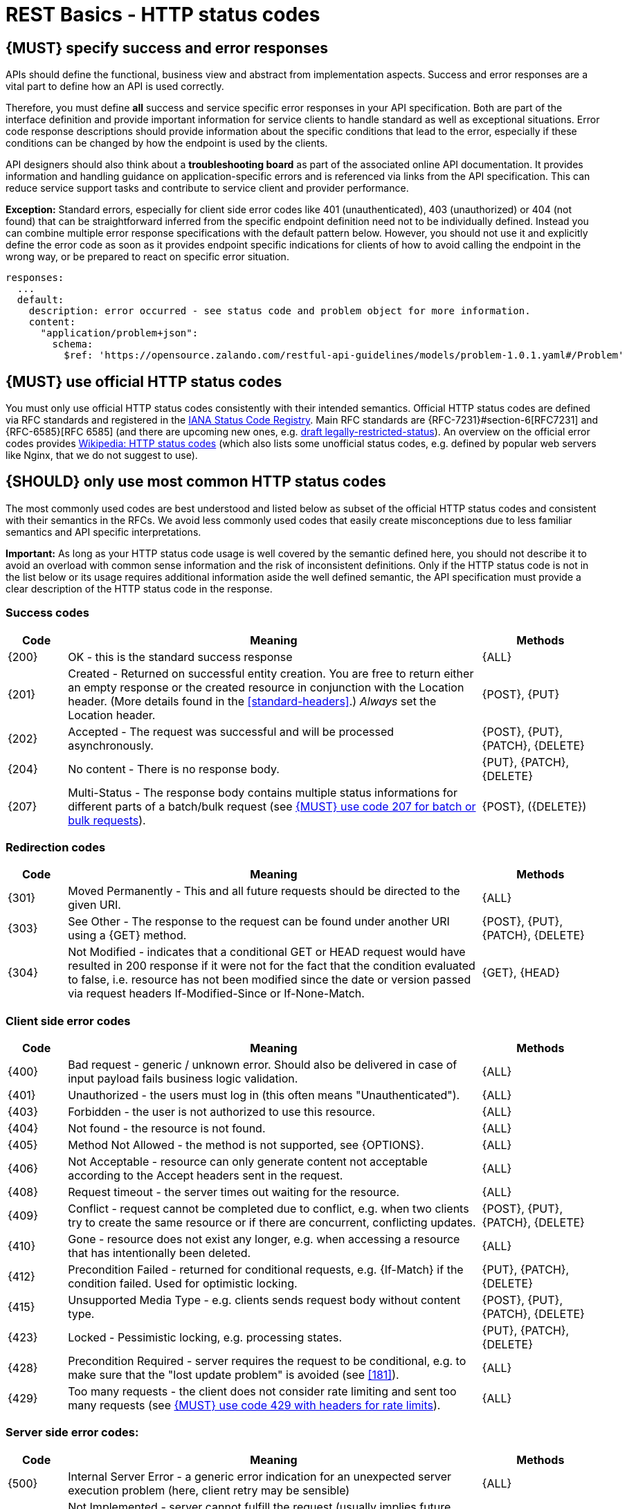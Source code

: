 [[http-status-codes-and-errors]]
= REST Basics - HTTP status codes


[#151]
== {MUST} specify success and error responses

APIs should define the functional, business view and abstract from
implementation aspects. Success and error responses are a vital part to
define how an API is used correctly.

Therefore, you must define **all** success and service specific error
responses in your API specification. Both are part of the interface definition
and provide important information for service clients to handle standard as
well as exceptional situations.
Error code response descriptions should provide information about the specific 
conditions that lead to the error, especially if these conditions can be 
changed by how the endpoint is used by the clients. 

API designers should also think about a **troubleshooting board** as part of
the associated online API documentation. It provides information and handling
guidance on application-specific errors and is referenced via links from the
API specification. This can reduce service support tasks and contribute to
service client and provider performance.

**Exception:** Standard errors, especially for client side error codes 
like 401 (unauthenticated), 403 (unauthorized) or 404 (not found) that can be 
straightforward inferred from the specific endpoint definition need not to be 
individually defined. Instead you can combine multiple error response specifications 
with the default pattern below. However, you should not use it and explicitly 
define the error code as soon as it provides endpoint specific indications 
for clients of how to avoid calling the endpoint in the wrong way,
or be prepared to react on specific error situation.

[source,yaml]
----
responses:
  ...
  default:
    description: error occurred - see status code and problem object for more information.
    content:
      "application/problem+json":
        schema:
          $ref: 'https://opensource.zalando.com/restful-api-guidelines/models/problem-1.0.1.yaml#/Problem'
----


[#243]
== {MUST} use official HTTP status codes

You must only use official HTTP status codes consistently with their intended
semantics. Official HTTP status codes are defined via RFC standards and
registered in the https://www.iana.org/assignments/http-status-codes/http-status-codes.xhtml[IANA
Status Code Registry]. Main RFC standards are {RFC-7231}#section-6[RFC7231]
and {RFC-6585}[RFC 6585] (and there are upcoming new ones, e.g.
https://tools.ietf.org/html/draft-tbray-http-legally-restricted-status-05[draft
legally-restricted-status]). An overview on the official error codes provides
https://en.wikipedia.org/wiki/List_of_HTTP_status_codes[Wikipedia: HTTP status
codes] (which also lists some unofficial status codes, e.g. defined by popular
web servers like Nginx, that we do not suggest to use).


[#150]
== {SHOULD} only use most common HTTP status codes

The most commonly used codes are best understood and listed below as subset of
the official HTTP status codes and consistent with their semantics in the RFCs.
We avoid less commonly used codes that easily create misconceptions due to
less familiar semantics and API specific interpretations.

**Important:** As long as your HTTP status code usage is well covered by the
semantic defined here, you should not describe it to avoid an overload with
common sense information and the risk of inconsistent definitions. Only if the
HTTP status code is not in the list below or its usage requires additional
information aside the well defined semantic, the API specification must provide
a clear description of the HTTP status code in the response.


[[success-codes]]
=== Success codes

[cols="10%,70%,20%",options="header",]
|=======================================================================
|Code |Meaning |Methods
|[[status-code-200]]{200}|
OK - this is the standard success response
|{ALL}

|[[status-code-201]]{201}|
Created - Returned on successful entity creation. You are
free to return either an empty response or the created resource in conjunction
with the Location header. (More details found in the <<standard-headers>>.)
_Always_ set the Location header.
|{POST}, {PUT}

|[[status-code-202]]{202}|
Accepted - The request was successful and will be processed asynchronously.
|{POST}, {PUT}, {PATCH}, {DELETE}

|[[status-code-204]]{204}|
No content - There is no response body.
|{PUT}, {PATCH}, {DELETE}

|[[status-code-207]]{207}|
Multi-Status - The response body contains multiple status informations for
different parts of a batch/bulk request (see <<152>>).
|{POST}, ({DELETE})
|=======================================================================


[[redirection-codes]]
=== Redirection codes

[cols="10%,70%,20%",options="header",]
|=======================================================================
|Code |Meaning |Methods
|[[status-code-301]]{301}|
Moved Permanently - This and all future requests should be directed to the
given URI.
|{ALL}

|[[status-code-303]]{303}|
See Other - The response to the request can be found under another URI using a
{GET} method.
|{POST}, {PUT}, {PATCH}, {DELETE}

|[[status-code-304]]{304}|
Not Modified - indicates that a conditional GET or HEAD request would have
resulted in 200 response if it were not for the fact that the condition evaluated
to false, i.e. resource has not been modified since the date or version passed
via request headers If-Modified-Since or If-None-Match.
|{GET}, {HEAD}
|=======================================================================


[[client-side-error-codes]]
=== Client side error codes

[cols="10%,70%,20%",options="header",]
|=======================================================================
|Code |Meaning |Methods
|[[status-code-400]]{400}|
Bad request - generic / unknown error.  Should also be delivered in case of
input payload fails business logic validation.
|{ALL}

|[[status-code-401]]{401}|
Unauthorized - the users must log in (this often means "Unauthenticated").
|{ALL}

|[[status-code-403]]{403}|
Forbidden - the user is not authorized to use this resource.
|{ALL}

|[[status-code-404]]{404}|
Not found - the resource is not found.
|{ALL}

|[[status-code-405]]{405}|
Method Not Allowed - the method is not supported, see {OPTIONS}.
|{ALL}

|[[status-code-406]]{406}|
Not Acceptable - resource can only generate content not acceptable according
to the Accept headers sent in the request.
|{ALL}

|[[status-code-408]]{408}|
Request timeout - the server times out waiting for the resource.
|{ALL}

|[[status-code-409]]{409}|
Conflict - request cannot be completed due to conflict, e.g. when two clients
try to create the same resource or if there are concurrent, conflicting updates.
|{POST}, {PUT}, {PATCH}, {DELETE}

|[[status-code-410]]{410}|
Gone - resource does not exist any longer, e.g. when accessing a
resource that has intentionally been deleted.
|{ALL}

|[[status-code-412]]{412}|
Precondition Failed - returned for conditional requests, e.g. {If-Match} if the
condition failed. Used for optimistic locking.
|{PUT}, {PATCH}, {DELETE}

|[[status-code-415]]{415}|
Unsupported Media Type - e.g. clients sends request body without content type.
|{POST}, {PUT}, {PATCH}, {DELETE}

|[[status-code-423]]{423}|
Locked - Pessimistic locking, e.g. processing states.
|{PUT}, {PATCH}, {DELETE}

|[[status-code-428]]{428}|
Precondition Required - server requires the request to be conditional, e.g. to
make sure that the "lost update problem" is avoided (see <<181>>).
|{ALL}

|[[status-code-429]]{429}|
Too many requests - the client does not consider rate limiting and sent too
many requests (see <<153>>).
|{ALL}
|=======================================================================


[[server-side-error-codes]]
=== Server side error codes:

[cols="10%,70%,20%",options="header",]
|=======================================================================
|Code |Meaning |Methods
|[[status-code-500]]{500}|
Internal Server Error - a generic error indication for an unexpected server
execution problem (here, client retry may be sensible)
|{ALL}

|[[status-code-501]]{501}|
Not Implemented - server cannot fulfill the request (usually implies future
availability, e.g. new feature).
|{ALL}

|[[status-code-503]]{503}|
Service Unavailable - service is (temporarily) not available (e.g. if a
required component or downstream service is not available) -- client retry may
be sensible. If possible, the service should indicate how long the client
should wait by setting the {Retry-After} header.
|{ALL}
|=======================================================================


[#220]
== {MUST} use most specific HTTP status codes

You must use the most specific HTTP status code when returning information
about your request processing status or error situations.


[#152]
== {MUST} use code 207 for batch or bulk requests

Some APIs are required to provide either _batch_ or _bulk_ requests using
{POST} for performance reasons, i.e. for communication and processing
efficiency. In this case services may be in need to signal multiple response
codes for each part of a batch or bulk request. As HTTP does not provide
proper guidance for handling batch/bulk requests and responses, we herewith
define the following approach:

* A batch or bulk request *always* responds with HTTP status code {207}
  unless a non-item-specific failure occurs.

* A batch or bulk request *may* return {4xx}/{5xx} status codes, if the
  failure is non-item-specific and cannot be restricted to individual items of
  the batch or bulk request, e.g. in case of overload situations or general
  service failures.

* A batch or bulk response with status code {207} *always* returns as payload
  a multi-status response containing item specific status and/or monitoring
  information for each part of the batch or bulk request.

**Note:** These rules apply _even in the case_ that processing of all
individual parts _fail_ or each part is executed _asynchronously_!

The rules are intended to allow clients to act on batch and bulk responses in
a consistent way by inspecting the individual results. We explicitly reject
the option to apply {200} for a completely successful batch as proposed in
Nakadi's https://nakadi.io/manual.html#/event-types/name/events_post[`POST
/event-types/{name}/events`] as short cut without inspecting the result, as we
want to avoid  risks and expect clients to handle partial
batch failures anyway.

The bulk or batch response may look as follows:

[source,yaml]
----
BatchOrBulkResponse:
  description: batch response object.
  type: object
  properties:
    items:
      type: array
      items:
        type: object
        properties:
          id:
            description: Identifier of batch or bulk request item.
            type: string
          status:
            description: >
              Response status value. A number or extensible enum describing
              the execution status of the batch or bulk request items.
            type: string
            x-extensible-enum: [...]
          description:
            description: >
              Human readable status description and containing additional
              context information about failures etc.
            type: string
        required: [id, status]
----

*Note*: while a _batch_ defines a collection of requests triggering
independent processes, a _bulk_ defines a collection of independent
resources created or updated together in one request. With respect to
response processing this distinction normally does not matter.


[#153]
== {MUST} use code 429 with headers for rate limits

APIs that wish to manage the request rate of clients must use the {429} (Too
Many Requests) response code, if the client exceeded the request rate (see
{RFC-6585}[RFC 6585]). Such responses must also contain header information
providing further details to the client. There are two approaches a service
can take for header information:

* Return a {Retry-After} header indicating how long the client ought to wait
  before making a follow-up request. The Retry-After header can contain a HTTP
  date value to retry after or the number of seconds to delay. Either is
  acceptable but APIs should prefer to use a delay in seconds.
* Return a trio of `X-RateLimit` headers. These headers (described below) allow
  a server to express a service level in the form of a number of allowing
  requests within a given window of time and when the window is reset.

The `X-RateLimit` headers are:

* `X-RateLimit-Limit`: The maximum number of requests that the client is
  allowed to make in this window.
* `X-RateLimit-Remaining`: The number of requests allowed in the current
  window.
* `X-RateLimit-Reset`: The relative time in seconds when the rate limit window
  will be reset. **Beware** that this is different to Github and Twitter's
  usage of a header with the same name which is using UTC epoch seconds
  instead.

The reason to allow both approaches is that APIs can have different
needs. Retry-After is often sufficient for general load handling and
request throttling scenarios and notably, does not strictly require the
concept of a calling entity such as a tenant or named account. In turn
this allows resource owners to minimise the amount of state they have to
carry with respect to client requests. The 'X-RateLimit' headers are
suitable for scenarios where clients are associated with pre-existing
account or tenancy structures. 'X-RateLimit' headers are generally
returned on every request and not just on a 429, which implies the
service implementing the API is carrying sufficient state to track the
number of requests made within a given window for each named entity.


[#176]
== {MUST} support problem JSON

{RFC-7807}[RFC 7807] defines a Problem JSON object using the media type
`application/problem+json` to provide an extensible human and machine readable
failure information beyond the HTTP response status code to transports the
failure kind (`type` / `title`) and the failure cause and location (`instant` /
`detail`). To make best use of this additional failure information, every
endpoints must be capable of returning a Problem JSON on client usage errors
({4xx} status codes) as well as server side processing errors ({5xx} status
codes).

*Note:* Clients must be robust and *not rely* on a Problem JSON object
being returned, since (a) failure responses may be created by infrastructure
components not aware of this guideline or (b) service may be unable to comply
with this guideline in certain error situations.

*Hint:* The media type `application/problem+json` is often not implemented as
a subset of `application/json` by libraries and services! Thus clients need to
include `application/problem+json` in the {Accept}-Header to trigger delivery
of the extended failure information.

The OpenAPI schema definition of the Problem JSON object can be found
https://opensource.zalando.com/restful-api-guidelines/models/problem-1.0.1.yaml[on
GitHub]. You can reference it by using:

[source,yaml]
----
responses:
  503:
    description: Service Unavailable
    content:
      "application/problem+json":
        schema:
          $ref: 'https://opensource.zalando.com/restful-api-guidelines/models/problem-1.0.1.yaml#/Problem'
----

You may define custom problem types as extensions of the Problem JSON object
if your API needs to return specific, additional, and more detailed error
information.

*Note:* Problem `type` and `instance` identifiers in our APIs are not meant
to be resolved. {RFC-7807}[RFC 7807] encourages that problem types are URI
references that point to human-readable documentation, *but* we deliberately
decided against that, as all important parts of the API must be documented
using <<101, OpenAPI>> anyway. In addition, URLs tend to be fragile and not
very stable over longer periods because of organizational and documentation
changes and descriptions might easily get out of sync.

In order to stay compatible with {RFC-7807}[RFC 7807] we proposed to use
https://tools.ietf.org/html/rfc3986#section-4.1[relative URI references]
usually defined by `absolute-path [ '?' query ] [ '#' fragment ]` as simplified
identifiers in `type` and `instance` fields:

* `/problems/out-of-stock`
* `/problems/insufficient-funds`
* `/problems/user-deactivated`
* `/problems/connection-error#read-timeout`

*Hint:* The use of https://tools.ietf.org/html/rfc3986#section-4.3[absolute
URIs] is not forbidden but strongly discouraged. If you use absolute URIs,
please reference https://opensource.zalando.com/restful-api-guidelines/models/problem-1.0.0.yaml#/Problem[problem-1.0.0.yaml#/Problem] instead.


[#177]
== {MUST} not expose stack traces

Stack traces contain implementation details that are not part of an API,
and on which clients should never rely. Moreover, stack traces can leak
sensitive information that partners and third parties are not allowed to
receive and may disclose insights about vulnerabilities to attackers.
